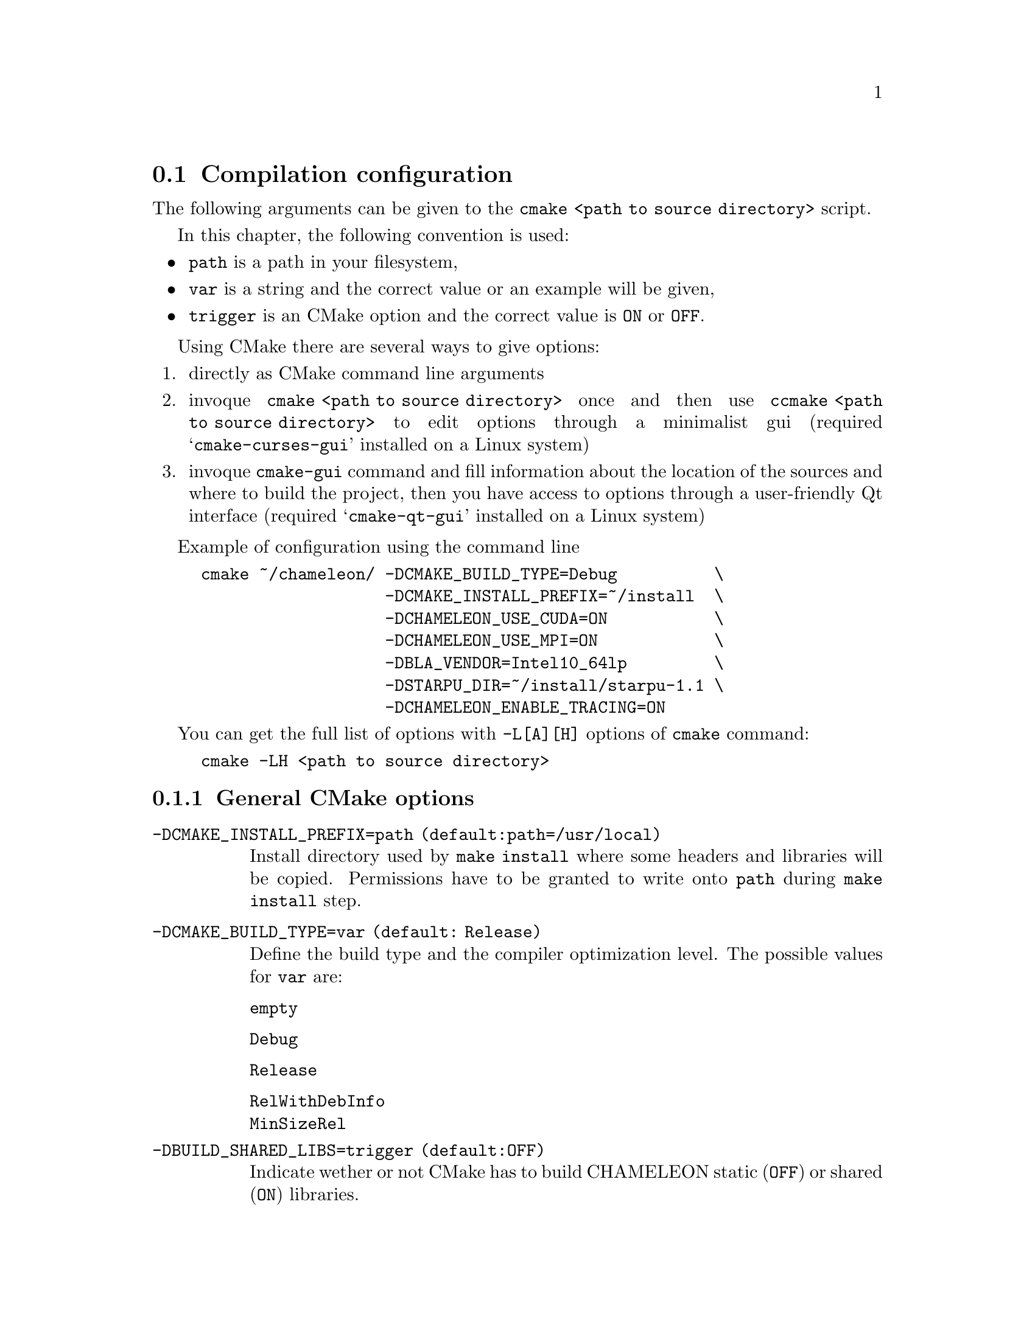@c -*-texinfo-*-

@c This file is part of the MORSE Handbook.
@c Copyright (C) 2017 Inria
@c Copyright (C) 2014 The University of Tennessee
@c Copyright (C) 2014 King Abdullah University of Science and Technology
@c See the file ../chameleon.texi for copying conditions.

@menu
* Compilation configuration::
* Dependencies detection::
@c * Dependencies compilation::
* Use FxT profiling through StarPU::
* Use simulation mode with StarPU-SimGrid::
* Use out of core support with StarPU::
@end menu

@c @code{} @option{}
@c @table @code
@c @item truc
@c @item muche
@c @item et zut
@c @c @end table

@node Compilation configuration
@section Compilation configuration

The following arguments can be given to the @command{cmake <path to source
directory>} script.

In this chapter, the following convention is used:
@itemize @bullet
@item
@option{path} is a path in your filesystem,
@item
@option{var} is a string and the correct value or an example will be given,
@item
@option{trigger} is an CMake option and the correct value is @code{ON} or
@code{OFF}.
@end itemize

Using CMake there are several ways to give options:
@enumerate
@item directly as CMake command line arguments
@item invoque @command{cmake <path to source directory>} once and then use
@command{ccmake <path to source directory>} to edit options through a
minimalist gui (required
@samp{cmake-curses-gui} installed on a Linux system)
@item invoque @command{cmake-gui} command and fill information about the
location of the sources and where to build the project, then you have
access to options through a user-friendly Qt interface (required
@samp{cmake-qt-gui} installed on a Linux system)
@end enumerate

Example of configuration using the command line
@example
cmake ~/chameleon/ -DCMAKE_BUILD_TYPE=Debug          \
                   -DCMAKE_INSTALL_PREFIX=~/install  \
                   -DCHAMELEON_USE_CUDA=ON           \
                   -DCHAMELEON_USE_MPI=ON            \
                   -DBLA_VENDOR=Intel10_64lp         \
                   -DSTARPU_DIR=~/install/starpu-1.1 \
                   -DCHAMELEON_ENABLE_TRACING=ON
@end example

You can get the full list of options with @option{-L[A][H]} options of
@command{cmake} command:
@example
cmake -LH <path to source directory>
@end example

@menu
* General CMake options::
* CHAMELEON options::
@end menu

@node General CMake options
@subsection General CMake options

@table @code

@item -DCMAKE_INSTALL_PREFIX=@option{path} (default:@option{path=/usr/local})
Install directory used by @code{make install} where some headers and libraries
will be copied.
Permissions have to be granted to write onto @option{path} during @code{make
install} step.

@item -DCMAKE_BUILD_TYPE=@option{var} (default: @option{Release})
Define the build type and the compiler optimization level.
The possible values for @option{var} are:
@table @code
@item empty
@item Debug
@item Release
@item RelWithDebInfo
@item MinSizeRel
@end table

@item -DBUILD_SHARED_LIBS=@option{trigger} (default:@option{OFF})
Indicate wether or not CMake has to build CHAMELEON static (@option{OFF}) or
shared (@option{ON}) libraries.

@end table

@node CHAMELEON options
@subsection CHAMELEON options

List of CHAMELEON options that can be enabled/disabled (value=@code{ON}
or @code{OFF}):
@table @code

@item @option{-DCHAMELEON_SCHED_STARPU}=@option{trigger} (default: @code{ON})
to link with StarPU library (runtime system)

@item @option{-DCHAMELEON_SCHED_QUARK}=@option{trigger} (default: @code{OFF})
to link with QUARK library (runtime system)

@item @option{-DCHAMELEON_USE_CUDA}=@option{trigger} (default: @code{OFF})
to link with CUDA runtime (implementation paradigm for accelerated codes on
GPUs) and cuBLAS library (optimized BLAS kernels on GPUs), can only be used with
StarPU

@item @option{-DCHAMELEON_USE_MPI}=@option{trigger} (default: @code{OFF})
to link with MPI library (message passing implementation for use of multiple
nodes with distributed memory), can only be used with StarPU

@item @option{-DCHAMELEON_ENABLE_TRACING}=@option{trigger} (default: @code{OFF})
to enable trace generation during execution of timing drivers.
It requires StarPU to be linked with FxT library (trace execution of kernels on workers).

@item @option{-DCHAMELEON_SIMULATION=trigger} (default: @code{OFF})
to enable simulation mode, means CHAMELEON will not really execute tasks,
see details in section @ref{Use simulation mode with StarPU-SimGrid}.
This option must be used with StarPU compiled with
@uref{http://simgrid.gforge.inria.fr/, SimGrid} allowing to guess the
execution time on any architecture.
This feature should be used to make experiments on the scheduler behaviors and
performances not to produce solutions of linear systems.

@item @option{-DCHAMELEON_ENABLE_DOCS=trigger} (default: @code{ON})
@item @option{-DCHAMELEON_ENABLE_EXAMPLE=trigger} (default: @code{ON})
to control build of the examples executables (API usage)
@item @option{-DCHAMELEON_ENABLE_TESTING=trigger} (default: @code{ON})
to control build of testing executables (numerical check) contained in
@item @option{-DCHAMELEON_ENABLE_TIMING=trigger} (default: @code{ON})
to control build of timing executables (performances check) contained in

@item @option{-DCHAMELEON_PREC_S=trigger} (default: @code{ON})
to enable the support of simple arithmetic precision (float in C)
@item @option{-DCHAMELEON_PREC_D=trigger} (default: @code{ON})
to enable the support of double arithmetic precision (double in C)
@item @option{-DCHAMELEON_PREC_C=trigger} (default: @code{ON})
to enable the support of complex arithmetic precision (complex in C)
@item @option{-DCHAMELEON_PREC_Z=trigger} (default: @code{ON})
to enable the support of double complex arithmetic precision (double complex
in C)

@item @option{-DBLAS_VERBOSE=trigger} (default: @code{OFF})
to make BLAS library discovery verbose
@item @option{-DLAPACK_VERBOSE=trigger} (default: @code{OFF})
to make LAPACK library discovery verbose (automatically enabled if
@option{BLAS_VERBOSE=@code{ON}})
@end table

List of CHAMELEON options that needs a specific value:
@table @code
@item @option{-DBLA_VENDOR=@option{var}} (default: @option{empty})
The possible values for @option{var} are:
@table @code
@item empty
@item all
@item Intel10_64lp
@item Intel10_64lp_seq
@item ACML
@item Apple
@item Generic
@item ...
@end table
to force CMake to find a specific BLAS library, see the full list of BLA_VENDOR
By default @option{BLA_VENDOR} is empty so that CMake tries to detect all
possible BLAS vendor with a preference for Intel MKL.
@end table

List of CHAMELEON options which requires to give a path:
@table @code
@item @option{-DLIBNAME_DIR=@option{path}} (default: empty)
root directory of the LIBNAME library installation
@item @option{-DLIBNAME_INCDIR=@option{path}} (default: empty)
directory of the LIBNAME library headers installation
@item @option{-DLIBNAME_LIBDIR=@option{path}} (default: empty)
directory of the LIBNAME libraries (.so, .a, .dylib, etc) installation
@end table
LIBNAME can be one of the following: BLAS - CBLAS - FXT - HWLOC -
LAPACK - LAPACKE - QUARK - STARPU - TMG.
See paragraph about @ref{Dependencies detection} for details.

Libraries detected with an official CMake module (see module files in
@itemize @bullet
@item CUDA
@item MPI
@item Threads
@end itemize

Libraries detected with CHAMELEON cmake modules (see module files in
@itemize @bullet
@item BLAS
@item CBLAS
@item FXT
@item HWLOC
@item LAPACK
@item LAPACKE
@item QUARK
@item STARPU
@item TMG
@end itemize


@node Dependencies detection
@section Dependencies detection
You have different choices to detect dependencies on your system, either by
setting some environment variables containing paths to the libs and headers or
by specifying them directly at cmake configure.
Different cases :
@enumerate
@item detection of dependencies through environment variables:
  @itemize @bullet
  @item @env{LD_LIBRARY_PATH} environment variable should contain the list of
paths
where to find the libraries:
    @example
    export @env{LD_LIBRARY_PATH}=$@env{LD_LIBRARY_PATH}:path/to/your/libs
    @end example
  @item @env{INCLUDE} environment variable should contain the list of paths
where to find the header files of libraries
    @example
    export @env{INCLUDE}=$@env{INCLUDE}:path/to/your/headers
    @end example
  @end itemize

@item detection with user's given paths:
  @itemize @bullet
  @item you can specify the path at cmake configure by invoking
  @example
  cmake <path to SOURCE_DIR> -DLIBNAME_DIR=path/to/your/lib
  @end example
  where LIB stands for the name of the lib to look for, example
  @example
  cmake <path to SOURCE_DIR> -DSTARPU_DIR=path/to/starpudir \
                             -DCBLAS_DIR= ...
  @end example
  @item it is also possible to specify headers and library directories
separately, example
  @example
  cmake <path to SOURCE_DIR>                           \
  -DSTARPU_INCDIR=path/to/libstarpu/include/starpu/1.1 \
  -DSTARPU_LIBDIR=path/to/libstarpu/lib
  @end example
  @item Note BLAS and LAPACK detection can be tedious so that we provide a
verbose mode. Use @option{-DBLAS_VERBOSE=ON} or @option{-DLAPACK_VERBOSE=ON} to
enable it.
  @end itemize

@end enumerate


@c @node Dependencies compilation
@c @section Dependencies compilation

@node Use FxT profiling through StarPU
@section Use FxT profiling through StarPU

StarPU can generate its own trace log files by compiling it with the
@option{--with-fxt}
option at the configure step (you can have to specify the directory where you
installed FxT by giving @option{--with-fxt=...} instead of @option{--with-fxt}
alone).
By doing so, traces are generated after each execution of a program which uses
StarPU in the directory pointed by the @env{STARPU_FXT_PREFIX} environment
variable. Example:
@example
export @env{STARPU_FXT_PREFIX}=/home/yourname/fxt_files/
@end example

When executing a @command{./timing/...} CHAMELEON program, if it has been
enabled (StarPU compiled with FxT and @option{-DCHAMELEON_ENABLE_TRACING=ON}), you
can give the option @option{--trace} to tell the program to generate trace log
files.

Finally, to generate the trace file which can be opened with
@uref{http://vite.gforge.inria.fr/, Vite} program, you have to use the
@command{starpu_fxt_tool} executable of StarPU.
You can use it to generate the trace file like this:
@itemize @bullet
@item @command{path/to/your/install/starpu/bin/starpu_fxt_tool -i prof_filename}

There is one file per mpi processus (prof_filename_0, prof_filename_1 ...).
To generate a trace of mpi programs you can call it like this:
@item @command{path/to/your/install/starpu/bin/starpu_fxt_tool -i
prof_filename*}

The trace file will be named paje.trace (use -o option to specify an output
name).
@end itemize

Alternatively, one can also generate directly .paje trace files after the execution
by setting @env{STARPU_GENERATE_TRACE=1}.

@node Use simulation mode with StarPU-SimGrid
@section Use simulation mode with StarPU-SimGrid

Simulation mode can be enabled by setting the cmake option
@option{-DCHAMELEON_SIMULATION=ON}.
This mode allows you to simulate execution of algorithms with StarPU compiled
with @uref{http://simgrid.gforge.inria.fr/, SimGrid}.
directory of CHAMELEON sources.
To use these perfmodels, please set the following
@itemize @bullet
@item @env{STARPU_HOME} environment variable to:
  @example
  @code{<path to SOURCE_DIR>/simucore/perfmodels}
  @end example
@item @env{STARPU_HOSTNAME} environment variable to the name of the machine to
simulate. For example, on our platform (PlaFRIM) with GPUs at Inria Bordeaux
  @example
  @env{STARPU_HOSTNAME}=mirage
  @end example
Note that only POTRF kernels with block sizes of 320 or 960 (simple and double
precision) on mirage machine are available for now.
Database of models is subject to change, it should be enrich in a near future.
@end itemize

@node Use out of core support with StarPU
@section Use out of core support with StarPU

If the matrix can not fit in the main memory, StarPU can automatically evict
tiles to the disk.  The descriptors for the matrices which can not fit in the
main memory need to be created with @code{MORSE_Desc_Create_OOC}, so that MORSE
does not force StarPU to keep it in the main memory.

The following variables then need to be set:
@itemize @bullet
@item @env{STARPU_DISK_SWAP} environment variable to a place where to store
evicted tiles, for example:
  @example
  @env{STARPU_DISK_SWAP}=/tmp
  @end example
@item @env{STARPU_DISK_SWAP_BACKEND} environment variable to the I/O method,
for example:
  @example
  @env{STARPU_DISK_SWAP_BACKEND}=unistd_o_direct
  @end example
This will create a hierarchy of directory to store one file per tile. If that
poses problems, one can use the hdf5 I/O method which stores all tiles in a
single file.
@item @env{STARPU_LIMIT_CPU_MEM} environment variable to the amount of memory
that can be used in MBytes, for example:
  @example
  @env{STARPU_LIMIT_CPU_MEM}=1000
  @end example
@end itemize
